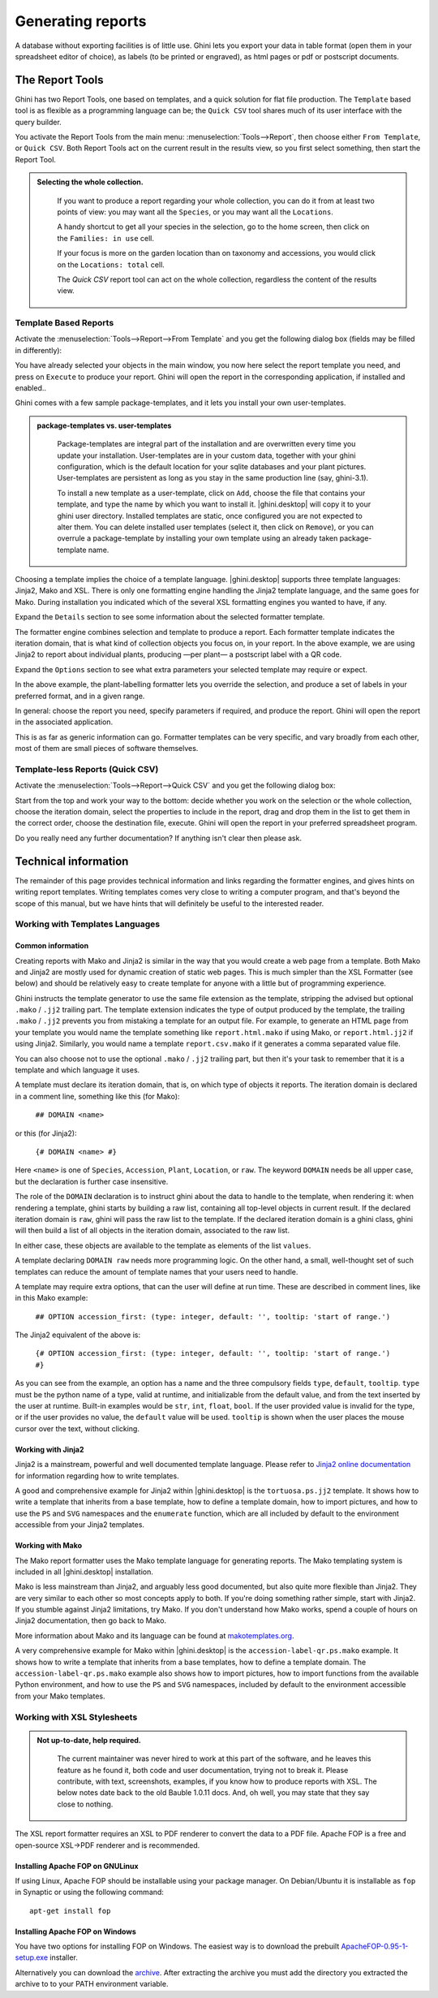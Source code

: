 .. |ghini.pocket| replace:: :py:mod:`ghini.pocket`
.. |ghini.desktop| replace:: :py:mod:`ghini.desktop`

Generating reports
==================

A database without exporting facilities is of little use.  Ghini lets you
export your data in table format (open them in your spreadsheet editor of
choice), as labels (to be printed or engraved), as html pages or pdf or
postscript documents.

The Report Tools
---------------------

Ghini has two Report Tools, one based on templates, and a quick solution for flat file production.  The
``Template`` based tool is as flexible as a programming language can be; the ``Quick CSV`` tool shares much
of its user interface with the query builder.

You activate the Report Tools from the main menu: :menuselection:`Tools-->Report`, then choose either ``From
Template``, or ``Quick CSV``.  Both Report Tools act on the current result in the results view, so you first
select something, then start the Report Tool.

.. image:: images/report-menu.png

.. admonition::  Selecting the whole collection.
   :class: toggle

      If you want to produce a report regarding your whole collection, you can do it from at least two
      points of view: you may want all the ``Species``, or you may want all the ``Locations``.

      A handy shortcut to get all your species in the selection, go to the home screen, then click on the
      ``Families: in use`` cell.

      If your focus is more on the garden location than on taxonomy and accessions, you would click on the
      ``Locations: total`` cell.

      The `Quick CSV` report tool can act on the whole collection, regardless the content of
      the results view.

Template Based Reports
^^^^^^^^^^^^^^^^^^^^^^^^^^^^^^^^

Activate the :menuselection:`Tools-->Report-->From Template` and you get the following dialog
box (fields may be filled in differently):

.. image:: images/report-from-template-dialog.png

You have already selected your objects in the main window, you now here select the report template you need,
and press on ``Execute`` to produce your report.  Ghini will open the report in the corresponding
application, if installed and enabled..

Ghini comes with a few sample package-templates, and it lets you install your own user-templates.

.. admonition::  package-templates vs. user-templates
   :class: toggle

      Package-templates are integral part of the installation and are overwritten every time you update your
      installation.  User-templates are in your custom data, together with your ghini configuration, which
      is the default location for your sqlite databases and your plant pictures.  User-templates are
      persistent as long as you stay in the same production line (say, ghini-3.1).

      To install a new template as a user-template, click on ``Add``, choose the file that contains your
      template, and type the name by which you want to install it.  |ghini.desktop| will copy it to your
      ghini user directory.  Installed templates are static, once configured you are not expected to alter
      them.  You can delete installed user templates (select it, then click on ``Remove``), or you can
      overrule a package-template by installing your own template using an already taken package-template
      name.

Choosing a template implies the choice of a template language.  |ghini.desktop| supports three template
languages: Jinja2, Mako and XSL.  There is only one formatting engine handling the Jinja2 template language,
and the same goes for Mako.  During installation you indicated which of the several XSL formatting engines
you wanted to have, if any.

Expand the ``Details`` section to see some information about the selected formatter template.

.. image:: images/report-from-template-dialog-details.png

The formatter engine combines selection and template to produce a report.  Each formatter template indicates
the iteration domain, that is what kind of collection objects you focus on, in your report.  In the above
example, we are using Jinja2 to report about individual plants, producing —per plant— a postscript label
with a QR code.

Expand the ``Options`` section to see what extra parameters your selected template may require or expect.

.. image:: images/report-from-template-dialog-options.png

In the above example, the plant-labelling formatter lets you override the selection, and produce a set of
labels in your preferred format, and in a given range.

In general: choose the report you need, specify parameters if required, and produce the report.  Ghini will
open the report in the associated application.

This is as far as generic information can go.  Formatter templates can be very specific, and vary broadly
from each other, most of them are small pieces of software themselves.

Template-less Reports (Quick CSV)
^^^^^^^^^^^^^^^^^^^^^^^^^^^^^^^^^^^

Activate the :menuselection:`Tools-->Report-->Quick CSV` and you get the following dialog box:

.. image:: images/report-quick-csv-dialog.png

Start from the top and work your way to the bottom: decide whether you work on the selection or the whole
collection, choose the iteration domain, select the properties to include in the report, drag and drop them
in the list to get them in the correct order, choose the destination file, execute.  Ghini will open the
report in your preferred spreadsheet program.

Do you really need any further documentation?  If anything isn't clear then please ask.

Technical information
----------------------------------

The remainder of this page provides technical information and links regarding the formatter engines, and
gives hints on writing report templates.  Writing templates comes very close to writing a computer program,
and that's beyond the scope of this manual, but we have hints that will definitely be useful to the
interested reader.


Working with Templates Languages
^^^^^^^^^^^^^^^^^^^^^^^^^^^^^^^^^^^^^^

Common information
................................................

Creating reports with Mako and Jinja2 is similar in the way that you would create a web page from a
template.  Both Mako and Jinja2 are mostly used for dynamic creation of static web pages.  This is much
simpler than the XSL Formatter (see below) and should be relatively easy to create template for anyone with
a little but of programming experience.

Ghini instructs the template generator to use the same file extension as the template, stripping the advised
but optional ``.mako`` / ``.jj2`` trailing part.  The template extension indicates the type of output
produced by the template, the trailing ``.mako`` / ``.jj2`` prevents you from mistaking a template for an
output file.  For example, to generate an HTML page from your template you would name the template something
like ``report.html.mako`` if using Mako, or ``report.html.jj2`` if using Jinja2.  Similarly, you would name
a template ``report.csv.mako`` if it generates a comma separated value file.

You can also choose not to use the optional ``.mako`` / ``.jj2`` trailing part, but then it's your task to
remember that it is a template and which language it uses.

A template must declare its iteration domain, that is, on which type of objects it reports.  The iteration
domain is declared in a comment line, something like this (for Mako):

    ``## DOMAIN <name>``

or this (for Jinja2):

     ``{# DOMAIN <name> #}``

Here ``<name>`` is one of ``Species``, ``Accession``, ``Plant``, ``Location``, or ``raw``.  The keyword
``DOMAIN`` needs be all upper case, but the declaration is further case insensitive.

The role of the ``DOMAIN`` declaration is to instruct ghini about the data to handle to the template, when
rendering it: when rendering a template, ghini starts by building a raw list, containing all top-level
objects in current result.  If the declared iteration domain is ``raw``, ghini will pass the raw list to the
template.  If the declared iteration domain is a ghini class, ghini will then build a list of all objects in
the iteration domain, associated to the raw list.

In either case, these objects are available to the template as elements of the list ``values``.

A template declaring ``DOMAIN raw`` needs more programming logic.  On the other hand, a small, well-thought
set of such templates can reduce the amount of template names that your users need to handle.

A template may require extra options, that can the user will define at run time.  These are described in
comment lines, like in this Mako example:

  ``## OPTION accession_first: (type: integer, default: '', tooltip: 'start of range.')``
  
The Jinja2 equivalent of the above is:

  ``{# OPTION accession_first: (type: integer, default: '', tooltip: 'start of range.') #}``

As you can see from the example, an option has a name and the three compulsory fields ``type``, ``default``,
``tooltip``.  ``type`` must be the python name of a type, valid at runtime, and initializable from the
default value, and from the text inserted by the user at runtime.  Built-in examples would be ``str``,
``int``, ``float``, ``bool``.  If the user provided value is invalid for the type, or if the user provides
no value, the ``default`` value will be used.  ``tooltip`` is shown when the user places the mouse cursor
over the text, without clicking.


Working with Jinja2
..........................

Jinja2 is a mainstream, powerful and well documented template language.  Please refer to `Jinja2 online
documentation <http://jinja.pocoo.org/>`_ for information regarding how to write templates.

A good and comprehensive example for Jinja2 within |ghini.desktop| is the ``tortuosa.ps.jj2`` template.  It
shows how to write a template that inherits from a base template, how to define a template domain, how to
import pictures, and how to use the ``PS`` and ``SVG`` namespaces and the ``enumerate`` function, which are
all included by default to the environment accessible from your Jinja2 templates.



Working with Mako
......................................

The Mako report formatter uses the Mako template language for generating reports.  The Mako templating
system is included in all |ghini.desktop| installation.

Mako is less mainstream than Jinja2, and arguably less good documented, but also quite more flexible than
Jinja2.  They are very similar to each other so most concepts apply to both.  If you're doing something
rather simple, start with Jinja2.  If you stumble against Jinja2 limitations, try Mako.  If you don't
understand how Mako works, spend a couple of hours on Jinja2 documentation, then go back to Mako.

More information about Mako and its language can be found at `makotemplates.org
<http://www.makotemplates.org>`_.

A very comprehensive example for Mako within |ghini.desktop| is the ``accession-label-qr.ps.mako`` example.
It shows how to write a template that inherits from a base templates, how to define a template domain.  The
``accession-label-qr.ps.mako`` example also shows how to import pictures, how to import functions from the
available Python environment, and how to use the ``PS`` and ``SVG`` namespaces, included by default to the
environment accessible from your Mako templates.


Working with XSL Stylesheets
^^^^^^^^^^^^^^^^^^^^^^^^^^^^^^^^^^^^^^^^^^

.. admonition:: Not up-to-date, help required.
   :class: toggle

      The current maintainer was never hired to work at this part of the software, and he leaves this
      feature as he found it, both code and user documentation, trying not to break it.  Please contribute,
      with text, screenshots, examples, if you know how to produce reports with XSL.  The below notes date
      back to the old Bauble 1.0.11 docs.  And, oh well, you may state that they say close to nothing.

The XSL report formatter requires an XSL to PDF renderer to
convert the data to a PDF file.  Apache FOP is a free and
open-source XSL->PDF renderer and is recommended.

Installing Apache FOP on GNULinux
...................................

If using Linux, Apache FOP should be installable using your package
manager.  On Debian/Ubuntu it is installable as ``fop`` in Synaptic or
using the following command::

   apt-get install fop


Installing Apache FOP on Windows
................................

You have two options for installing FOP on Windows. The easiest way is to download the prebuilt
`ApacheFOP-0.95-1-setup.exe
<http://code.google.com/p/apache-fop-installer/downloads/detail?name=ApacheFOP-0.95-1-setup.exe&can=2&q=#makechanges>`_
installer.

Alternatively you can download the `archive <http://www.apache.org/dist/xmlgraphics/fop/binaries/>`_.  After
extracting the archive you must add the directory you extracted the archive to to your PATH environment
variable.
